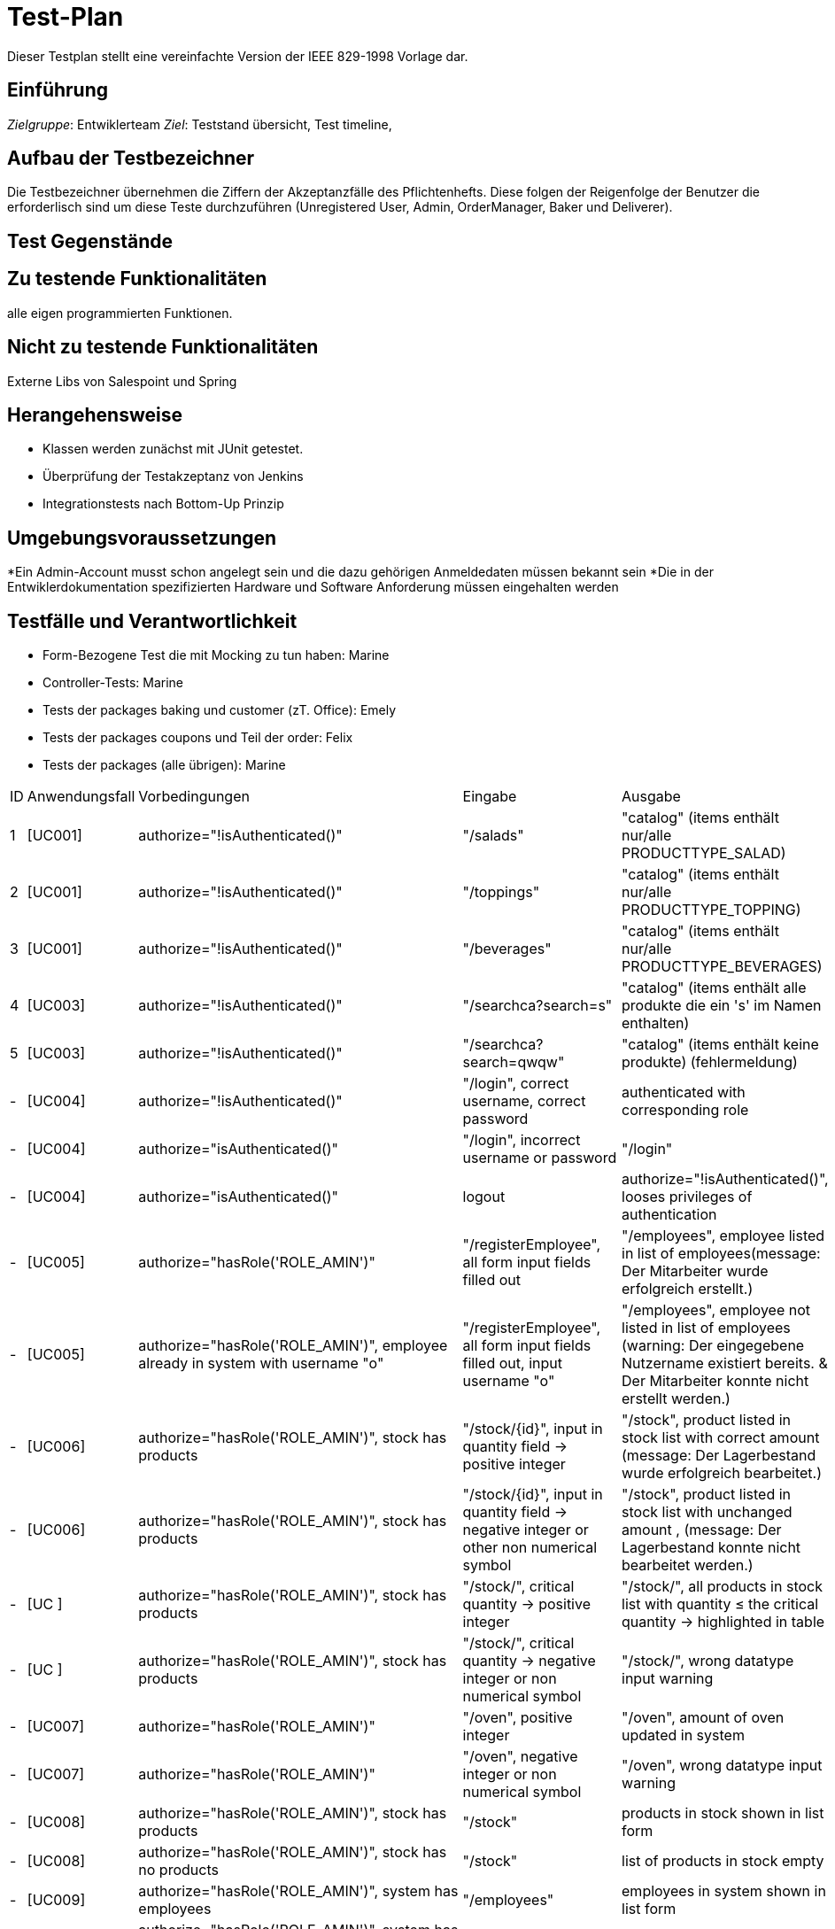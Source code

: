 = Test-Plan

Dieser Testplan stellt eine vereinfachte Version der IEEE 829-1998 Vorlage dar.

== Einführung
_Zielgruppe_: Entwiklerteam
_Ziel_: Teststand übersicht, Test timeline, 

== Aufbau der Testbezeichner
Die Testbezeichner übernehmen die Ziffern der Akzeptanzfälle des Pflichtenhefts. Diese folgen der
Reigenfolge der Benutzer die erforderlisch sind um diese Teste durchzuführen (Unregistered User,
Admin, OrderManager, Baker und Deliverer).

== Test Gegenstände

== Zu testende Funktionalitäten
alle eigen programmierten Funktionen.

== Nicht zu testende Funktionalitäten
Externe Libs von Salespoint und Spring

== Herangehensweise

- Klassen werden zunächst mit JUnit getestet.
- Überprüfung der Testakzeptanz von Jenkins
- Integrationstests nach Bottom-Up Prinzip

== Umgebungsvoraussetzungen
*Ein Admin-Account musst schon angelegt sein und die dazu gehörigen Anmeldedaten müssen bekannt sein
*Die in der Entwiklerdokumentation spezifizierten Hardware und Software Anforderung müssen eingehalten werden

== Testfälle und Verantwortlichkeit
- Form-Bezogene Test die mit Mocking zu tun haben: Marine
- Controller-Tests: Marine
- Tests der packages baking und customer (zT. Office): Emely
- Tests der packages coupons und Teil der order: Felix
- Tests der packages (alle übrigen): Marine

[options="headers"]
|===
|ID |Anwendungsfall |Vorbedingungen |Eingabe |Ausgabe
|1 |[UC001] |authorize="!isAuthenticated()" |"/salads" |"catalog" (items enthält nur/alle PRODUCTTYPE_SALAD)
|2 |[UC001] |authorize="!isAuthenticated()" |"/toppings" |"catalog" (items enthält nur/alle PRODUCTTYPE_TOPPING)
|3 |[UC001] |authorize="!isAuthenticated()" |"/beverages" |"catalog" (items enthält nur/alle PRODUCTTYPE_BEVERAGES)
|4 |[UC003] |authorize="!isAuthenticated()" |"/searchca?search=s" |"catalog" (items enthält alle produkte die ein 's' im Namen enthalten)
|5 |[UC003] |authorize="!isAuthenticated()" |"/searchca?search=qwqw" |"catalog" (items enthält keine produkte) (fehlermeldung)
|- |[UC004] |authorize="!isAuthenticated()" |"/login", correct username, correct password | authenticated with corresponding role
|- |[UC004] |authorize="isAuthenticated()" | "/login", incorrect username or password | "/login"
|- |[UC004] |authorize="isAuthenticated()" | logout | authorize="!isAuthenticated()", looses privileges of authentication
|- |[UC005] |authorize="hasRole('ROLE_AMIN')" | "/registerEmployee", all form input fields filled out | "/employees", employee listed in list of employees(message: Der Mitarbeiter wurde erfolgreich erstellt.)
|- |[UC005] |authorize="hasRole('ROLE_AMIN')", employee already in system with username "o"| "/registerEmployee", all form input fields filled out, input username "o" | "/employees", employee not listed in list of employees (warning: Der eingegebene Nutzername existiert bereits. & Der Mitarbeiter konnte nicht erstellt werden.)
|- |[UC006] |authorize="hasRole('ROLE_AMIN')", stock has products | "/stock/{id}", input in quantity field -> positive integer | "/stock", product listed in stock list with correct amount (message: Der Lagerbestand wurde erfolgreich bearbeitet.)
|- |[UC006] |authorize="hasRole('ROLE_AMIN')", stock has products | "/stock/{id}", input in quantity field -> negative integer or other non numerical symbol | "/stock", product listed in stock list with unchanged amount , (message: Der Lagerbestand konnte nicht bearbeitet werden.)
|- |[UC   ] |authorize="hasRole('ROLE_AMIN')", stock has products | "/stock/", critical quantity -> positive integer | "/stock/", all products in stock list with quantity ≤ the critical quantity -> highlighted in table
|- |[UC   ] |authorize="hasRole('ROLE_AMIN')", stock has products | "/stock/", critical quantity -> negative integer or non numerical symbol | "/stock/", wrong datatype input warning
|- |[UC007] |authorize="hasRole('ROLE_AMIN')" | "/oven", positive integer | "/oven", amount of oven updated in system
|- |[UC007] |authorize="hasRole('ROLE_AMIN')" | "/oven", negative integer or non numerical symbol | "/oven", wrong datatype input warning
|- |[UC008] |authorize="hasRole('ROLE_AMIN')", stock has products | "/stock" | products in stock shown in list form
|- |[UC008] |authorize="hasRole('ROLE_AMIN')", stock has no products | "/stock" | list of products in stock empty
|- |[UC009] |authorize="hasRole('ROLE_AMIN')", system has employees | "/employees" | employees in system shown in list form
|- |[UC009] |authorize="hasRole('ROLE_AMIN')", system has no employees | "/employees" | list of employees is empty
|- |[UC010] |authorize="hasRole('ROLE_AMIN')", system has employees | "/employee/{id}", all input fields filled out | "/employees", employee listed in list with correct new values (message: Der Mitarbeiter wurde erfolgreich bearbeitet.)
|- |[UC010] |authorize="hasRole('ROLE_AMIN')", system has employees | "/employee/{id}", not all input fields filled out | "/employee/{id}" (message: please fill in missing field)
|- |[UC0  ] |authorize="hasRole('ROLE_AMIN')", system has employees | "/employee", select delete employee button | "/employee" (message: Der Mitarbeiter wurde erfolgreich gelöscht.)
|- |[UC011] |authorize="hasRole('ROLE_AMIN')" system has existing customer with phone number "1" | "/registerCustomer" with phone number "1" | "/registerCustomer" (warning: Die angegebene Telefonnummer existiert bereits im System.)
|- |[UC011] |authorize="hasRole('ROLE_AMIN')" | "/registerCustomer", all input fields filled out | "/customers", newly created employee in list (message: Der Kunde wurde erfolgreich angelegt.)
|- |[UC011] |authorize="hasRole('ROLE_AMIN')" | "/registerCustomer", not all input fields filled out | "/registerCustomer" (message: please fill in missing field)
|- |[UC012] |authorize="hasRole('ROLE_ORDERMANAGER')", customer verified, total of order > 30EURO | "/orderScreen/", confirm order | "/orderScreen/freeBeverage"
|- |[UC012] |authorize="hasRole('ROLE_ORDERMANAGER')", customer verified |"/orderScreen/", to pick-up | "/orderScreen/complete", accountancy entry made
|- |[UC012] |authorize="hasRole('ROLE_ORDERMANAGER')", customer verified |"/orderScreen/", to deliver | "/orderScreen/complete", no accountancy entry made, 10% discount on order
|- |[UC012] |authorize="hasRole('ROLE_ORDERMANAGER')", customer verified | "/orderScreen/", cancel | no accountancy entry made, back to homepage
|- |[UC013] |authorize="hasRole('ROLE_ORDERMANAGER')", has customers saved in system | /"verifyCustomer", correct phone number, incorrect TAN | /"verifyCustomer", (message: Die angegebene TAN ist falsch)
|- |[UC013] |authorize="hasRole('ROLE_ORDERMANAGER')", has customers saved in system  | /"verifyCustomer", incorrect phone number |/"verifyCustomer", (message: Die angegebene Telefonnummer ist nicht im System registriert)
|- |[UC013] |authorize="hasRole('ROLE_ORDERMANAGER')", has customers saved in system | /"verifyCustomer", correct phone number and TAN | "/orderScreen/"
|- |[UC014] |authorize="hasRole('ROLE_ORDERMANAGER')", order not empty | /orderScreen/complete | expected delivery time is displayed
|- |[UC015] |authorize="hasRole('ROLE_ORDERMANAGER')", products in stock exist, no ovens | "/orderScreen/", product of type Beverage added | product added to cart (message: 'Product' wurde zur Bestellung hinzugefügt.)
|- |[UC015] |authorize="hasRole('ROLE_ORDERMANAGER')", products in stock exist, no ovens | "/orderScreen/", product of type Topping added | product not added to cart (message: Es sind derzeit keine Öfen vorhanden um Pizzen zu backen...)
|- |[UC015] |authorize="hasRole('ROLE_ORDERMANAGER')", products in stock exist with not enough of said product | "/orderScreen/", add said product | product is not added to the cart (message: Es gibt derzeit keine 'product name' mehr.)
|- |[UC015] |authorize="hasRole('ROLE_ORDERMANAGER')", products in stock exist with high enough quantity | "/orderScreen/", add product of type Beverage | product added to cart (message: 'Product' wurde zur Bestellung hinzugefügt.)
|- |[UC0  ] |authorize="hasRole('ROLE_BAKER')", pizzas in oven | "/inOven/" | "/inOven/" table populated with correct pizza that are in oven
|- |[UC0  ] |authorize="hasRole('ROLE_BAKER')", no pizzas in oven | "/inOven/" | "/inOven/" empty table
|- |[UC016] |authorize="hasRole('ROLE_BAKER')", no pizzas to be backed exist | "/nextPizza/" | redirect to homepage
|- |[UC016] |authorize="hasRole('ROLE_BAKER')", pizzas to be baked exist | "/nextPizza/" | Pizza with list of ingredients, 'bake' button
|- |[UC017] |authorize="hasRole('ROLE_BAKER')", is baking, oven is free | "/nextPizza/{id}" | "/nextPizza" (warning: two pizza cannot be backed at the same time)
|- |[UC017] |authorize="hasRole('ROLE_BAKER')", is baking, no oven is free |"/nextPizza/{id}"|"/nextPizza" (warning: kein ofen frei)
|- |[UC017] |authorize="hasRole('ROLE_BAKER')", is not baking, no oven is free |"/nextPizza/{id}"|"/nextPizza" (warnung: kein ofen frei)
|- |[UC017] |authorize="hasRole('ROLE_BAKER')", is baking, oven is free |"/nextPizza/{id}"|"/nextPizza/{id}" (toppings der pizza, die schon gebacken wurde) (warnung dass nicht noch eine gebacken werden kann)
|- |[UC017] |authorize="hasRole('ROLE_BAKER')", is not baking, oven is free |"/nextPizza/{id}"|"/nextPizza/{id}" (toppings der pizza)
|- |[UC018] |authorize="hasRole('ROLE_DELIVERER')" |"/deliverableProducts" |"deliverableProducts" (bills enthält orders die als deliverable markiert sind)
|- |[UC021] |authorize="hasRole('ROLE_DELIVERER')", order in OrderRepo|"/printBill", order.id |"printBill" (as new tab)
|===
